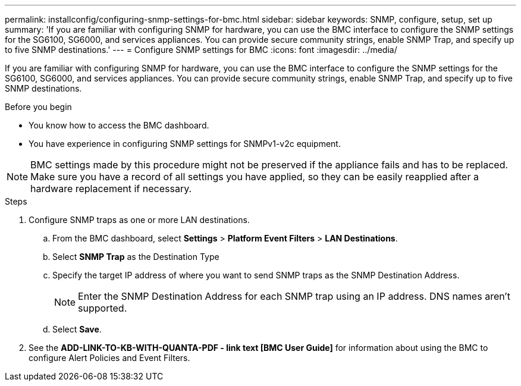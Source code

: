---
permalink: installconfig/configuring-snmp-settings-for-bmc.html
sidebar: sidebar
keywords: SNMP, configure, setup, set up 
summary: 'If you are familiar with configuring SNMP for hardware, you can use the BMC interface to configure the SNMP settings for the SG6100, SG6000, and services appliances. You can provide secure community strings, enable SNMP Trap, and specify up to five SNMP destinations.'
---
= Configure SNMP settings for BMC
:icons: font
:imagesdir: ../media/

[.lead]
If you are familiar with configuring SNMP for hardware, you can use the BMC interface to configure the SNMP settings for the SG6100, SG6000, and services appliances. You can provide secure community strings, enable SNMP Trap, and specify up to five SNMP destinations.

.Before you begin

* You know how to access the BMC dashboard.
* You have experience in configuring SNMP settings for SNMPv1-v2c equipment.

NOTE: BMC settings made by this procedure might not be preserved if the appliance fails and has to be replaced.  Make sure you have a record of all settings you have applied, so they can be easily reapplied after a hardware replacement if necessary.

.Steps

. Configure SNMP traps as one or more LAN destinations.
.. From the BMC dashboard, select *Settings* > *Platform Event Filters* > *LAN Destinations*.
.. Select *SNMP Trap* as the Destination Type
.. Specify the target IP address of where you want to send SNMP traps as the SNMP Destination Address.
+
NOTE: Enter the SNMP Destination Address for each SNMP trap using an IP address. DNS names aren't supported.
.. Select *Save*.
. See the *ADD-LINK-TO-KB-WITH-QUANTA-PDF - link text [BMC User Guide]* for information about using the BMC to configure Alert Policies and Event Filters.